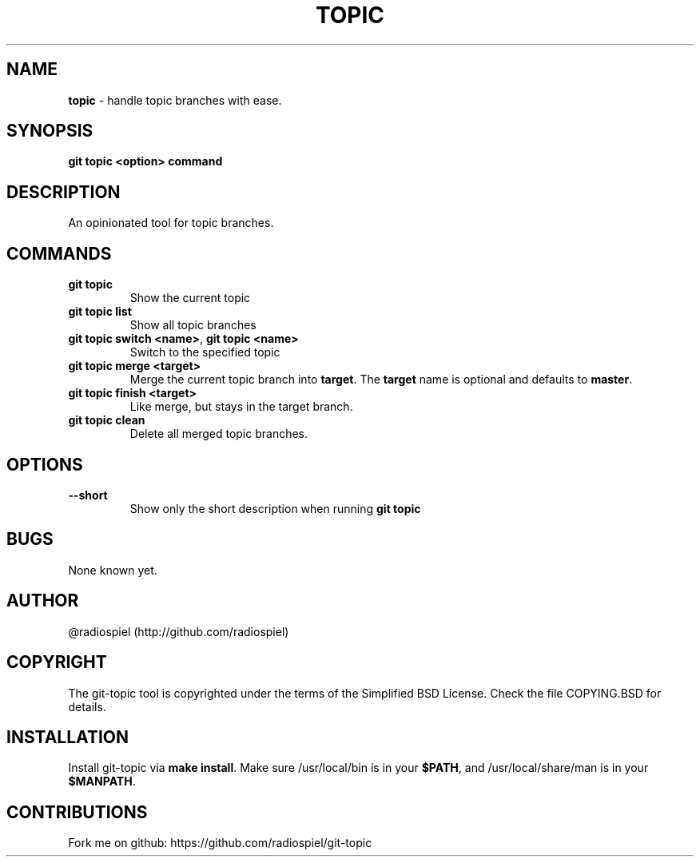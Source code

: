 .\" generated with Ronn/v0.7.3
.\" http://github.com/rtomayko/ronn/tree/0.7.3
.
.TH "TOPIC" "" "May 2013" "" "Git addons"
.
.SH "NAME"
\fBtopic\fR \- handle topic branches with ease\.
.
.SH "SYNOPSIS"
\fBgit topic <option> command\fR
.
.SH "DESCRIPTION"
An opinionated tool for topic branches\.
.
.SH "COMMANDS"
.
.TP
\fBgit topic\fR
Show the current topic
.
.TP
\fBgit topic list\fR
Show all topic branches
.
.TP
\fBgit topic switch <name>\fR, \fBgit topic <name>\fR
Switch to the specified topic
.
.TP
\fBgit topic merge <target>\fR
Merge the current topic branch into \fBtarget\fR\. The \fBtarget\fR name is optional and defaults to \fBmaster\fR\.
.
.TP
\fBgit topic finish <target>\fR
Like merge, but stays in the target branch\.
.
.TP
\fBgit topic clean\fR
Delete all merged topic branches\.
.
.SH "OPTIONS"
.
.TP
\fB\-\-short\fR
Show only the short description when running \fBgit topic\fR
.
.SH "BUGS"
None known yet\.
.
.SH "AUTHOR"
@radiospiel (http://github\.com/radiospiel)
.
.SH "COPYRIGHT"
The git\-topic tool is copyrighted under the terms of the Simplified BSD License\. Check the file COPYING\.BSD for details\.
.
.SH "INSTALLATION"
Install git\-topic via \fBmake install\fR\. Make sure /usr/local/bin is in your \fB$PATH\fR, and /usr/local/share/man is in your \fB$MANPATH\fR\.
.
.SH "CONTRIBUTIONS"
Fork me on github: https://github\.com/radiospiel/git\-topic
